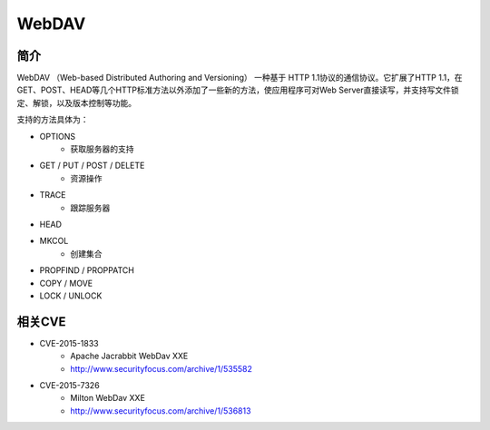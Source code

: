 WebDAV
========================================

简介
----------------------------------------
WebDAV （Web-based Distributed Authoring and Versioning） 一种基于 HTTP 1.1协议的通信协议。它扩展了HTTP 1.1，在GET、POST、HEAD等几个HTTP标准方法以外添加了一些新的方法，使应用程序可对Web Server直接读写，并支持写文件锁定、解锁，以及版本控制等功能。

支持的方法具体为：

- OPTIONS
    - 获取服务器的支持
- GET / PUT / POST / DELETE
    - 资源操作
- TRACE
    - 跟踪服务器
- HEAD
- MKCOL
    - 创建集合
- PROPFIND / PROPPATCH
- COPY / MOVE
- LOCK / UNLOCK

相关CVE
----------------------------------------
- CVE-2015-1833
    - Apache Jacrabbit WebDav XXE
    - http://www.securityfocus.com/archive/1/535582
- CVE-2015-7326
    - Milton WebDav XXE
    - http://www.securityfocus.com/archive/1/536813

